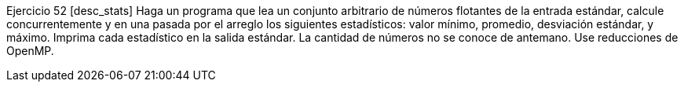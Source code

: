 Ejercicio 52 [desc_stats]
Haga un programa que lea un conjunto arbitrario de números flotantes de la entrada estándar, calcule concurrentemente y en una pasada por el arreglo los siguientes estadísticos: valor mínimo, promedio, desviación estándar, y máximo. Imprima cada estadístico en la salida estándar. La cantidad de números no se conoce de antemano. Use reducciones de OpenMP.